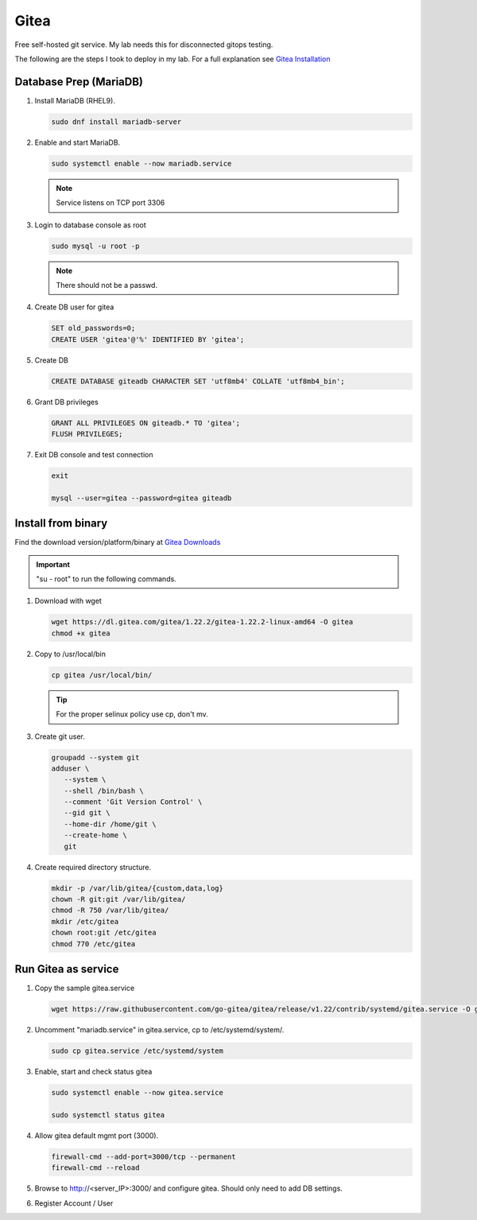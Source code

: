 Gitea
=====

Free self-hosted git service. My lab needs this for disconnected gitops
testing.

The following are the steps I took to deploy in my lab. For a full explanation
see `Gitea Installation <https://docs.gitea.com/category/installation>`_

Database Prep (MariaDB)
-----------------------

#. Install MariaDB (RHEL9).

   .. code-block:: bash

      sudo dnf install mariadb-server

#. Enable and start MariaDB.

   .. code-block:: bash

      sudo systemctl enable --now mariadb.service

   .. note:: Service listens on TCP port 3306

#. Login to database console as root

   .. code-block:: bash

      sudo mysql -u root -p

   .. note:: There should not be a passwd.

#. Create DB user for gitea

   .. code-block:: bash

      SET old_passwords=0;
      CREATE USER 'gitea'@'%' IDENTIFIED BY 'gitea';

#. Create DB

   .. code-block:: bash

      CREATE DATABASE giteadb CHARACTER SET 'utf8mb4' COLLATE 'utf8mb4_bin';

#. Grant DB privileges

   .. code-block:: bash

      GRANT ALL PRIVILEGES ON giteadb.* TO 'gitea';
      FLUSH PRIVILEGES;

#. Exit DB console and test connection

   .. code-block:: bash

      exit

      mysql --user=gitea --password=gitea giteadb

Install from binary
-------------------

Find the download version/platform/binary at
`Gitea Downloads <https://dl.gitea.com/gitea/>`_

.. important:: "su - root" to run the following commands.

#. Download with wget

   .. code-block:: bash

      wget https://dl.gitea.com/gitea/1.22.2/gitea-1.22.2-linux-amd64 -O gitea
      chmod +x gitea

#. Copy to /usr/local/bin

   .. code-block:: bash

      cp gitea /usr/local/bin/

   .. tip:: For the proper selinux policy use cp, don't mv.

#. Create git user.

   .. code-block:: bash

      groupadd --system git
      adduser \
         --system \
         --shell /bin/bash \
         --comment 'Git Version Control' \
         --gid git \
         --home-dir /home/git \
         --create-home \
         git

#. Create required directory structure.

   .. code-block:: bash

      mkdir -p /var/lib/gitea/{custom,data,log}
      chown -R git:git /var/lib/gitea/
      chmod -R 750 /var/lib/gitea/
      mkdir /etc/gitea
      chown root:git /etc/gitea
      chmod 770 /etc/gitea

Run Gitea as service
--------------------

#. Copy the sample gitea.service

   .. code-block:: bash

      wget https://raw.githubusercontent.com/go-gitea/gitea/release/v1.22/contrib/systemd/gitea.service -O gitea.service

#. Uncomment "mariadb.service" in gitea.service, cp to /etc/systemd/system/.

   .. code-block:: bash

      sudo cp gitea.service /etc/systemd/system

#. Enable, start and check status gitea

   .. code-block:: bash

      sudo systemctl enable --now gitea.service

      sudo systemctl status gitea

#. Allow gitea default mgmt port (3000).

   .. code-block:: bash

      firewall-cmd --add-port=3000/tcp --permanent
      firewall-cmd --reload

#. Browse to http://<server_IP>:3000/ and configure gitea. Should only need
   to add DB settings.

   .. image:: ./images/gitea-conf.png

#. Register Account / User

   .. image:: ./images/gitea-user.png
